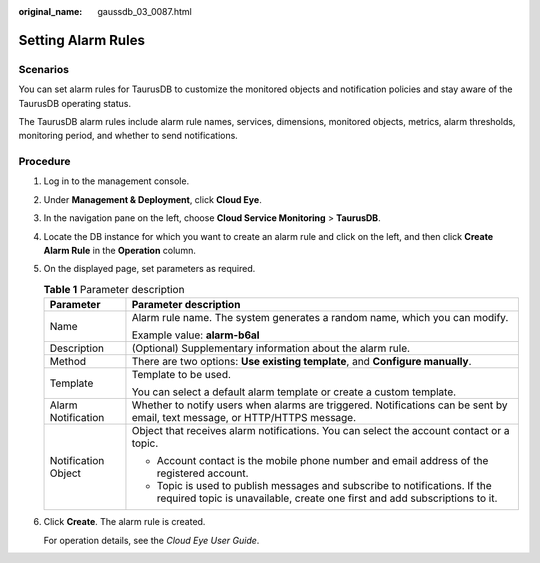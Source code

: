 :original_name: gaussdb_03_0087.html

.. _gaussdb_03_0087:

Setting Alarm Rules
===================

Scenarios
---------

You can set alarm rules for TaurusDB to customize the monitored objects and notification policies and stay aware of the TaurusDB operating status.

The TaurusDB alarm rules include alarm rule names, services, dimensions, monitored objects, metrics, alarm thresholds, monitoring period, and whether to send notifications.

Procedure
---------

#. Log in to the management console.

#. Under **Management & Deployment**, click **Cloud Eye**.

#. In the navigation pane on the left, choose **Cloud Service Monitoring** > **TaurusDB**.

#. Locate the DB instance for which you want to create an alarm rule and click |image1| on the left, and then click **Create Alarm Rule** in the **Operation** column.

#. On the displayed page, set parameters as required.

   .. table:: **Table 1** Parameter description

      +-----------------------------------+----------------------------------------------------------------------------------------------------------------------------------------------------------+
      | Parameter                         | Parameter description                                                                                                                                    |
      +===================================+==========================================================================================================================================================+
      | Name                              | Alarm rule name. The system generates a random name, which you can modify.                                                                               |
      |                                   |                                                                                                                                                          |
      |                                   | Example value: **alarm-b6al**                                                                                                                            |
      +-----------------------------------+----------------------------------------------------------------------------------------------------------------------------------------------------------+
      | Description                       | (Optional) Supplementary information about the alarm rule.                                                                                               |
      +-----------------------------------+----------------------------------------------------------------------------------------------------------------------------------------------------------+
      | Method                            | There are two options: **Use existing template**, and **Configure manually**.                                                                            |
      +-----------------------------------+----------------------------------------------------------------------------------------------------------------------------------------------------------+
      | Template                          | Template to be used.                                                                                                                                     |
      |                                   |                                                                                                                                                          |
      |                                   | You can select a default alarm template or create a custom template.                                                                                     |
      +-----------------------------------+----------------------------------------------------------------------------------------------------------------------------------------------------------+
      | Alarm Notification                | Whether to notify users when alarms are triggered. Notifications can be sent by email, text message, or HTTP/HTTPS message.                              |
      +-----------------------------------+----------------------------------------------------------------------------------------------------------------------------------------------------------+
      | Notification Object               | Object that receives alarm notifications. You can select the account contact or a topic.                                                                 |
      |                                   |                                                                                                                                                          |
      |                                   | -  Account contact is the mobile phone number and email address of the registered account.                                                               |
      |                                   | -  Topic is used to publish messages and subscribe to notifications. If the required topic is unavailable, create one first and add subscriptions to it. |
      +-----------------------------------+----------------------------------------------------------------------------------------------------------------------------------------------------------+

#. Click **Create**. The alarm rule is created.

   For operation details, see the *Cloud Eye User Guide*.

.. |image1| image:: /_static/images/en-us_image_0000001403218685.png
